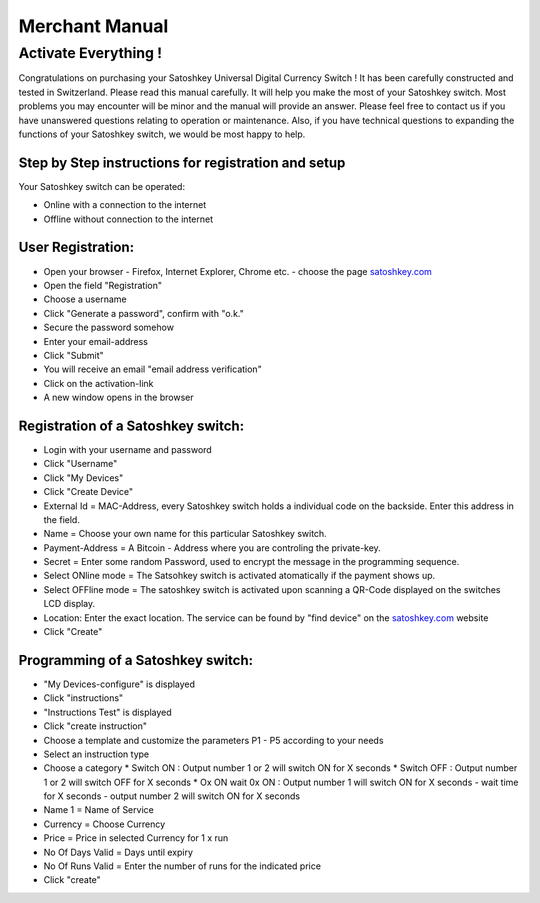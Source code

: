 .. satoshkey documentation master file, created by
   sphinx-quickstart on Wed Jan 07 21:34:54 2015.
   You can adapt this file completely to your liking, but it should at least
   contain the root `toctree` directive.

Merchant Manual 
***************
 
Activate Everything !
=====================
 
Congratulations on purchasing your Satoshkey Universal Digital Currency Switch ! It has been carefully constructed and tested in Switzerland. Please read this manual carefully. It 
will help you make the most of your Satoshkey switch. Most problems you may encounter will be minor and the manual will provide an answer. Please feel free
to contact us if you have unanswered questions relating to operation or maintenance. Also, if you have technical questions to expanding the functions
of your Satoshkey switch, we would be most happy to help. 
 
Step by Step instructions for registration and setup
----------------------------------------------------

Your Satoshkey switch can be operated:

* Online with a connection to the internet
* Offline without connection to the internet
 
User Registration:
------------------

* Open your browser - Firefox, Internet Explorer, Chrome etc. - choose the page `satoshkey.com <http://www.satoshkey.com>`_
* Open the field "Registration"
* Choose a username
* Click "Generate a password", confirm with "o.k."
* Secure the password somehow
* Enter your email-address
* Click "Submit"
* You will receive an email "email address verification"
* Click on the activation-link
* A new window opens in the browser

Registration of a Satoshkey switch:
-----------------------------------

* Login with your username and password
* Click "Username"
* Click "My Devices"
* Click "Create Device"
* External Id = MAC-Address, every Satoshkey switch holds a individual code on the backside. Enter this address in the field.
* Name = Choose your own name for this particular Satoshkey switch. 
* Payment-Address = A Bitcoin - Address where you are controling the private-key. 
* Secret = Enter some random Password, used to encrypt the message in the programming sequence.
* Select ONline mode = The Satsohkey switch is activated atomatically if the payment shows up. 
* Select OFFline mode = The satoshkey switch is activated upon scanning a QR-Code displayed on the switches LCD display.
* Location: Enter the exact location. The service can be found by "find device" on the `satoshkey.com <http://www.satoshkey.com/device/index>`_ website
* Click "Create"

Programming of a Satoshkey switch:
----------------------------------

* "My Devices-configure" is displayed
* Click "instructions"
* "Instructions Test" is displayed
* Click "create instruction"
* Choose a template and customize the parameters P1 - P5 according to your needs
* Select an instruction type
* Choose a category
  * Switch ON        : Output number 1 or 2 will switch ON for X seconds   
  * Switch OFF       : Output number 1 or 2 will switch OFF for X seconds  
  * Ox ON wait 0x ON : Output number 1 will switch ON for X seconds - wait time for X seconds - output number 2 will switch ON for X seconds
* Name 1 = Name of Service 
* Currency = Choose Currency
* Price  = Price in selected Currency for 1 x run
* No Of Days Valid = Days until expiry
* No Of Runs Valid = Enter the number of runs for the indicated price   
* Click "create" 

 




